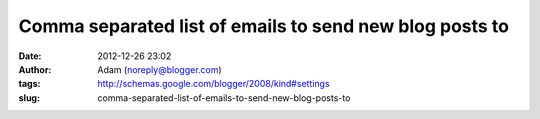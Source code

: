 Comma separated list of emails to send new blog posts to
########################################################
:date: 2012-12-26 23:02
:author: Adam (noreply@blogger.com)
:tags: http://schemas.google.com/blogger/2008/kind#settings
:slug: comma-separated-list-of-emails-to-send-new-blog-posts-to


